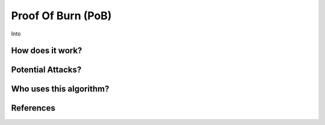 Proof Of Burn (PoB)
===================


Into

How does it work?
-----------------

Potential Attacks?
------------------

Who uses this algorithm?
------------------------

References
----------
